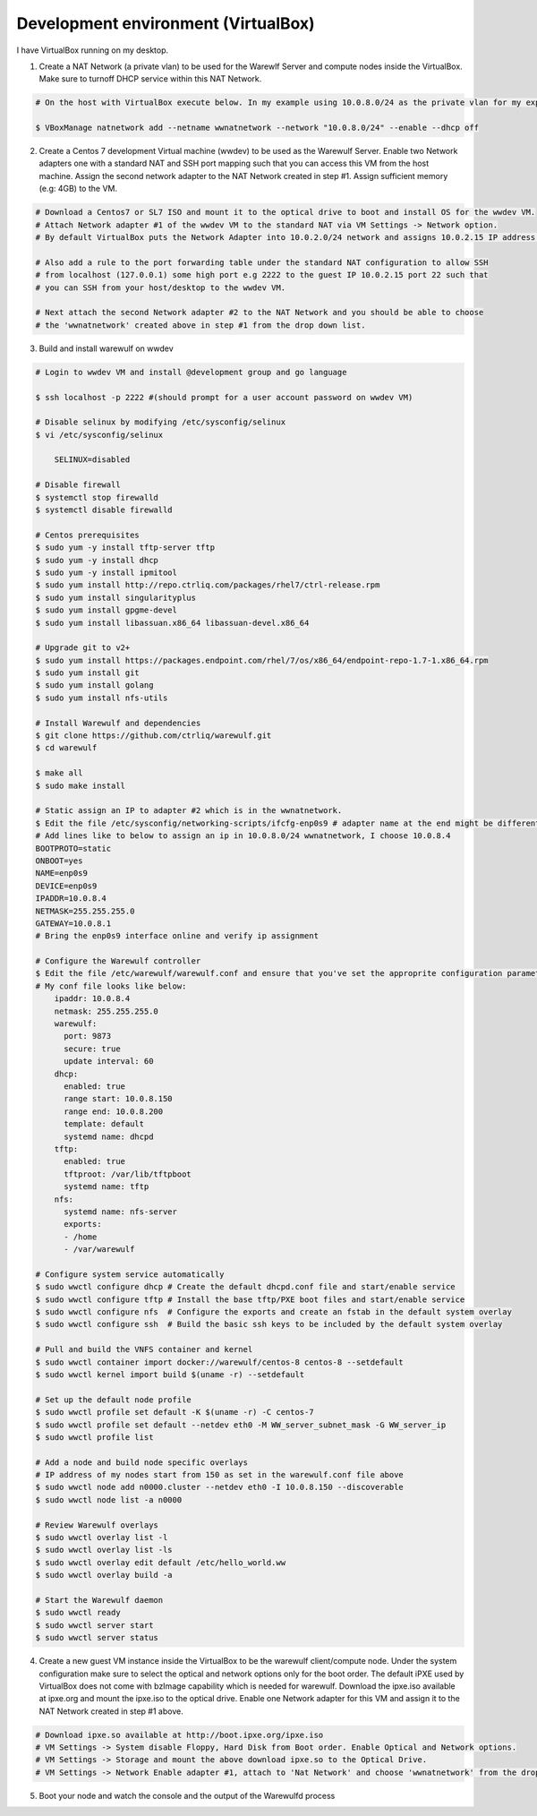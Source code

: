 .. _development-environment-vbox:

====================================
Development environment (VirtualBox)
====================================

I have VirtualBox running on my desktop.

1. Create a NAT Network (a private vlan) to be used for the Warewlf Server and compute nodes inside the VirtualBox. Make sure to turnoff DHCP service within this NAT Network.

.. code-block:: bash

   # On the host with VirtualBox execute below. In my example using 10.0.8.0/24 as the private vlan for my experiment with Warewulf

   $ VBoxManage natnetwork add --netname wwnatnetwork --network "10.0.8.0/24" --enable --dhcp off

2. Create a Centos 7 development Virtual machine (wwdev) to be used as the Warewulf Server. Enable two Network adapters one with a standard NAT and SSH port mapping such that you can access this VM from the host machine. Assign the second network adapter to the NAT Network created in step #1. Assign sufficient memory (e.g: 4GB) to the VM. 

.. code-block:: bash

   # Download a Centos7 or SL7 ISO and mount it to the optical drive to boot and install OS for the wwdev VM.
   # Attach Network adapter #1 of the wwdev VM to the standard NAT via VM Settings -> Network option. 
   # By default VirtualBox puts the Network Adapter into 10.0.2.0/24 network and assigns 10.0.2.15 IP address.

   # Also add a rule to the port forwarding table under the standard NAT configuration to allow SSH 
   # from localhost (127.0.0.1) some high port e.g 2222 to the guest IP 10.0.2.15 port 22 such that      
   # you can SSH from your host/desktop to the wwdev VM. 

   # Next attach the second Network adapter #2 to the NAT Network and you should be able to choose 
   # the 'wwnatnetwork' created above in step #1 from the drop down list.

3. Build and install warewulf on wwdev

.. code-block:: bash

    # Login to wwdev VM and install @development group and go language

    $ ssh localhost -p 2222 #(should prompt for a user account password on wwdev VM)

    # Disable selinux by modifying /etc/sysconfig/selinux
    $ vi /etc/sysconfig/selinux

        SELINUX=disabled

    # Disable firewall
    $ systemctl stop firewalld
    $ systemctl disable firewalld

    # Centos prerequisites
    $ sudo yum -y install tftp-server tftp
    $ sudo yum -y install dhcp
    $ sudo yum -y install ipmitool
    $ sudo yum install http://repo.ctrliq.com/packages/rhel7/ctrl-release.rpm
    $ sudo yum install singularityplus
    $ sudo yum install gpgme-devel
    $ sudo yum install libassuan.x86_64 libassuan-devel.x86_64

    # Upgrade git to v2+
    $ sudo yum install https://packages.endpoint.com/rhel/7/os/x86_64/endpoint-repo-1.7-1.x86_64.rpm
    $ sudo yum install git
    $ sudo yum install golang
    $ sudo yum install nfs-utils

    # Install Warewulf and dependencies
    $ git clone https://github.com/ctrliq/warewulf.git
    $ cd warewulf

    $ make all
    $ sudo make install

    # Static assign an IP to adapter #2 which is in the wwnatnetwork.
    $ Edit the file /etc/sysconfig/networking-scripts/ifcfg-enp0s9 # adapter name at the end might be different for you
    # Add lines like to below to assign an ip in 10.0.8.0/24 wwnatnetwork, I choose 10.0.8.4
    BOOTPROTO=static
    ONBOOT=yes
    NAME=enp0s9
    DEVICE=enp0s9
    IPADDR=10.0.8.4
    NETMASK=255.255.255.0
    GATEWAY=10.0.8.1
    # Bring the enp0s9 interface online and verify ip assignment

    # Configure the Warewulf controller
    $ Edit the file /etc/warewulf/warewulf.conf and ensure that you've set the approprite configuration parameters. 
    # My conf file looks like below:
        ipaddr: 10.0.8.4
        netmask: 255.255.255.0
        warewulf:
          port: 9873
          secure: true
          update interval: 60
        dhcp:
          enabled: true
          range start: 10.0.8.150
          range end: 10.0.8.200
          template: default
          systemd name: dhcpd
        tftp:
          enabled: true
          tftproot: /var/lib/tftpboot
          systemd name: tftp
        nfs:
          systemd name: nfs-server
          exports:
          - /home
          - /var/warewulf

    # Configure system service automatically
    $ sudo wwctl configure dhcp # Create the default dhcpd.conf file and start/enable service
    $ sudo wwctl configure tftp # Install the base tftp/PXE boot files and start/enable service
    $ sudo wwctl configure nfs  # Configure the exports and create an fstab in the default system overlay
    $ sudo wwctl configure ssh  # Build the basic ssh keys to be included by the default system overlay

    # Pull and build the VNFS container and kernel
    $ sudo wwctl container import docker://warewulf/centos-8 centos-8 --setdefault
    $ sudo wwctl kernel import build $(uname -r) --setdefault

    # Set up the default node profile
    $ sudo wwctl profile set default -K $(uname -r) -C centos-7
    $ sudo wwctl profile set default --netdev eth0 -M WW_server_subnet_mask -G WW_server_ip
    $ sudo wwctl profile list

    # Add a node and build node specific overlays
    # IP address of my nodes start from 150 as set in the warewulf.conf file above
    $ sudo wwctl node add n0000.cluster --netdev eth0 -I 10.0.8.150 --discoverable
    $ sudo wwctl node list -a n0000

    # Review Warewulf overlays
    $ sudo wwctl overlay list -l
    $ sudo wwctl overlay list -ls
    $ sudo wwctl overlay edit default /etc/hello_world.ww
    $ sudo wwctl overlay build -a

    # Start the Warewulf daemon
    $ sudo wwctl ready
    $ sudo wwctl server start
    $ sudo wwctl server status

4. Create a new guest VM instance inside the VirtualBox to be the warewulf client/compute node. Under the system configuration make sure to select the optical and network options only for the boot order. The default iPXE used by VirtualBox does not come with bzImage capability which is needed for warewulf. Download the ipxe.iso available at ipxe.org and mount the ipxe.iso to the optical drive. Enable one Network adapter for this VM and assign it to the NAT Network created in step #1 above. 

.. code-block:: bash

   # Download ipxe.so available at http://boot.ipxe.org/ipxe.iso
   # VM Settings -> System disable Floppy, Hard Disk from Boot order. Enable Optical and Network options.
   # VM Settings -> Storage and mount the above download ipxe.so to the Optical Drive.
   # VM Settings -> Network Enable adapter #1, attach to 'Nat Network' and choose 'wwnatnetwork' from the drop down list.

5. Boot your node and watch the console and the output of the Warewulfd process
